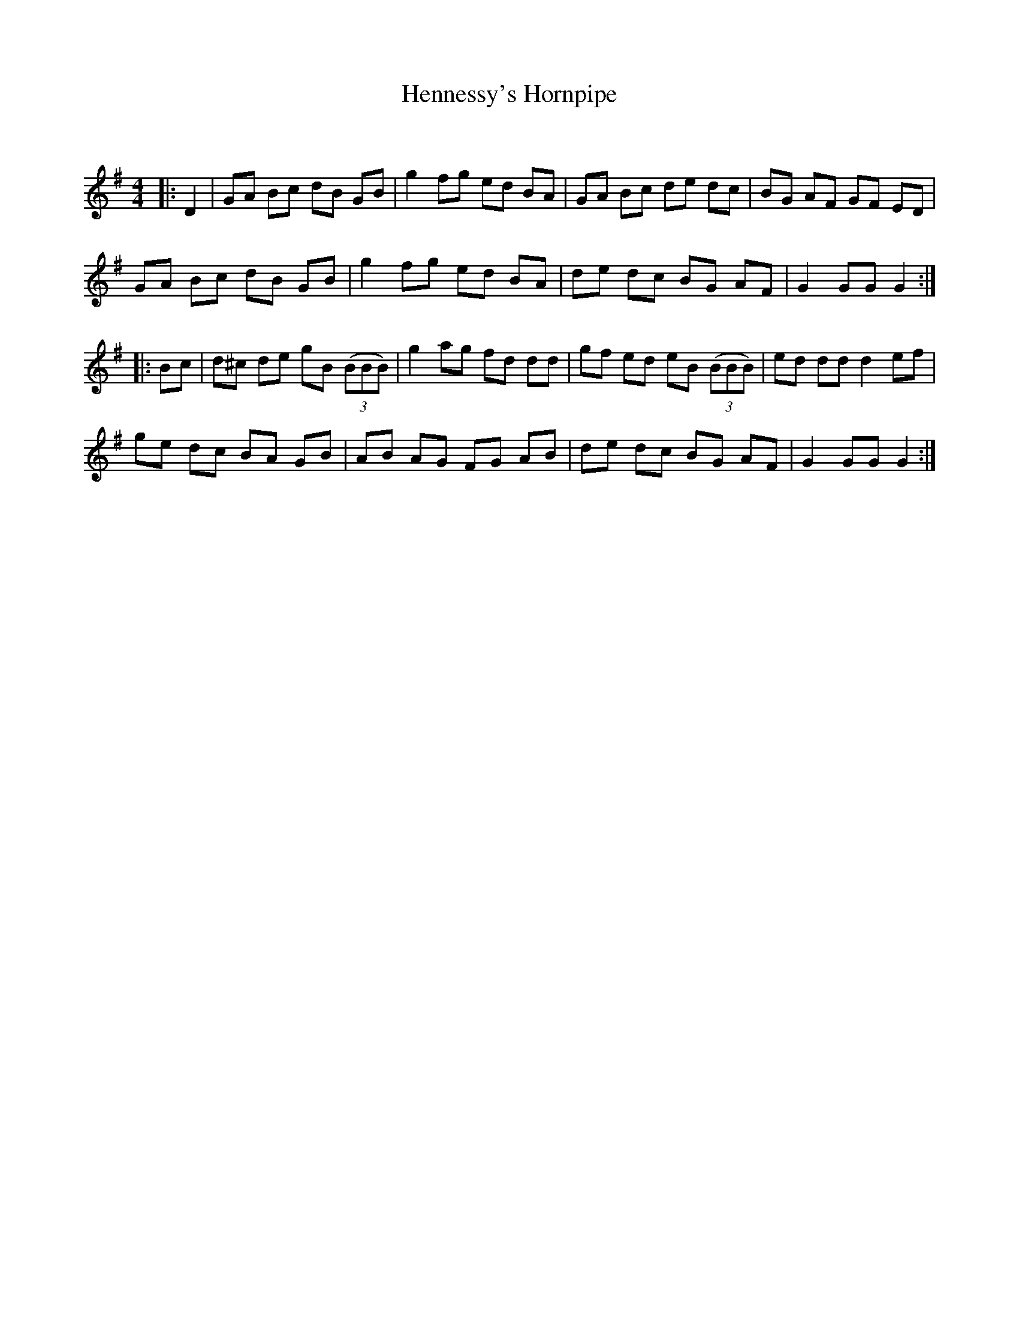 X:1
T: Hennessy's Hornpipe
C:
R:Reel
Q: 232
K:G
M:4/4
L:1/8
|:D2|GA Bc dB GB|g2 fg ed BA|GA Bc de dc|BG AF GF ED|
GA Bc dB GB|g2 fg ed BA|de dc BG AF|G2 GG G2:|
|:Bc|d^c de gB ((3BBB)|g2 ag fd dd|gf ed eB ((3BBB)|ed dd d2 ef|
ge dc BA GB|AB AG FG AB|de dc BG AF|G2 GG G2:|
